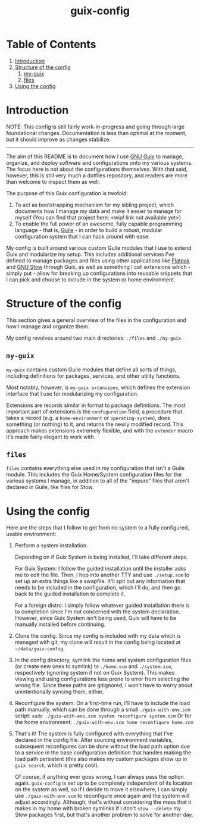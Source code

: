 #+title: guix-config

# Modular Guix configuration with some extensions on the side

* Table of Contents

1. [[#introduction][Introduction]]
2. [[#structure-of-the-config][Structure of the config]]
   1. [[#my-guix][my-guix]]
   2. [[#files][files]]
3. [[#using-the-config][Using the config]]

* Introduction
:PROPERTIES:
:CUSTOM_ID: introduction
:END:

NOTE: This config is still fairly work-in-progress and going through large foundational changes. Documentation is less than optimal at the moment, but it should improve as changes stabilize.

-----

# TODO insert link
The aim of this README is to document how I use [[https://guix.gnu.org][GNU Guix]] to manage, organize, and deploy software and configurations onto my various systems. The focus here is not about the configurations themselves. With that said, however, this is still very much a dotfiles repository, and readers are more than welcome to inspect them as well.

The purpose of this Guix configuration is twofold:
1. To act as bootstrapping mechanism for my sibling project, which documents how I manage my data and make it easier to manage for myself (You can find that project here: <wip! link not available yet>)
2. To enable the full power of an awesome, fully capable programming language - that is, [[https://www.gnu.org/software/guile][Guile]] - in order to build a robust, modular configuration system that I can hack around with ease.

My config is built around various custom Guile modules that I use to extend Guix and modularize my setup. This includes additional services I've defined to manage packages and files using other applications like [[https://flatpak.org][Flatpak]] and [[https://www.gnu.org/software/stow][GNU Stow]] through Guix, as well as something I call extensions which - simply put - allow for breaking up configurations into reusable snippets that I can pick and choose to include in the system or home environment.

* Structure of the config
:PROPERTIES:
:CUSTOM_ID: structure-of-the-config
:END:

This section gives a general overview of the files in the configuration and how I manage and organize them.

My config revolves around two main directories: =./files= and =./my-guix=.

** =my-guix=
:PROPERTIES:
:CUSTOM_ID: my-guix
:END:

=my-guix= contains custom Guile modules that define all sorts of things, including definitions for packages, services, and other utility functions.

Most notably, however, is ~my-guix extensions~, which defines the extension interface that I use for modularizing my configuration.

Extensions are records similar in format to package definitions. The most important part of extensions is the ~configuration~ field, a procedure that takes a record (e.g. a ~home-environment~ or ~operating-system~), does something (or nothing) to it, and returns the newly modified record. This approach makes extensions extremely flexible, and with the ~extender~ macro it's made fairly elegant to work with.

** =files=
:PROPERTIES:
:CUSTOM_ID: files
:END:

=files= contains everything else used in my configuration that isn't a Guile module. This includes the Guix Home/System configuration files for the various systems I manage, in addition to all of the "impure" files that aren't declared in Guile, like files for Stow.

* Using the config
:PROPERTIES:
:CUSTOM_ID: using-the-config
:END:

Here are the steps that I follow to get from no system to a fully configured, usable environment:

1. Perform a system installation.

   Depending on if Guix System is being installed, I'll take different steps.

   For Guix System: I follow the guided installation until the installer asks me to edit the file. Then, I hop into another TTY and use =./setup.scm= to set up an extra things like a swapfile. It'll spit out any information that needs to be included in the configuration, which I'll do, and then go back to the guided installation to complete it.

   For a foreign distro: I simply follow whatever guided installation there is to completion since I'm not concerned with the system declaration. However, since Guix System isn't being used, Guix will have to be manually installed before continuing.
2. Clone the config. Since my config is included with my data which is managed with git, my clone will result in the config being located at =~/data/guix-config=.
3. In the config directory, symlink the home and system configuration files (or create new ones to symlink) to =./home.scm= and =./system.scm=, respectively (ignoring system if not on Guix System). This makes viewing and using configurations less prone to error from selecting the wrong file. Since these paths are gitignored, I won't have to worry about unintentionally syncing them, either.
4. Reconfigure the system. On a first-time run, I'll have to include the load path manually, which can be done through a small =./guix-with-env.scm= script:
    =sudo ./guix-with-env.scm system reconfigure system.scm=
   Or for the home environment:
   =./guix-with-env.scm home reconfigure home.scm= 
5. That's it! The system is fully configured with everything that I've declared in the config file. After sourcing environment variables, subsequent reconfigures can be done without the load path option due to a service in the base configuration definition that handles making the load path persistent (this also makes my custom packages show up in =guix search=, which is pretty cool).

   Of course, if anything ever goes wrong, I can always pass the option again. =guix-config= is set up to be completely independent of its location on the system as well, so if I decide to move it elsewhere, I can simply use =./guix-with-env.scm= to reconfigure once again and the system will adjust accordingly. Although, that's without considering the mess that it makes in my home with broken symlinks if I don't =stow --delete= my Stow packages first, but that's another problem to solve for another day.
